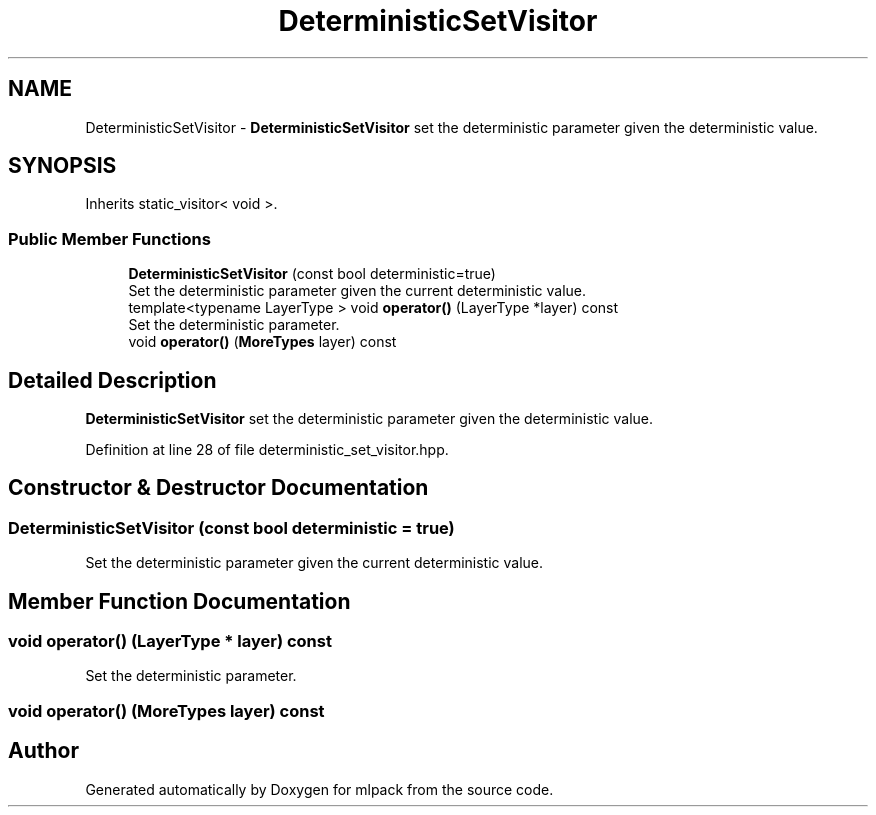 .TH "DeterministicSetVisitor" 3 "Sun Aug 22 2021" "Version 3.4.2" "mlpack" \" -*- nroff -*-
.ad l
.nh
.SH NAME
DeterministicSetVisitor \- \fBDeterministicSetVisitor\fP set the deterministic parameter given the deterministic value\&.  

.SH SYNOPSIS
.br
.PP
.PP
Inherits static_visitor< void >\&.
.SS "Public Member Functions"

.in +1c
.ti -1c
.RI "\fBDeterministicSetVisitor\fP (const bool deterministic=true)"
.br
.RI "Set the deterministic parameter given the current deterministic value\&. "
.ti -1c
.RI "template<typename LayerType > void \fBoperator()\fP (LayerType *layer) const"
.br
.RI "Set the deterministic parameter\&. "
.ti -1c
.RI "void \fBoperator()\fP (\fBMoreTypes\fP layer) const"
.br
.in -1c
.SH "Detailed Description"
.PP 
\fBDeterministicSetVisitor\fP set the deterministic parameter given the deterministic value\&. 
.PP
Definition at line 28 of file deterministic_set_visitor\&.hpp\&.
.SH "Constructor & Destructor Documentation"
.PP 
.SS "\fBDeterministicSetVisitor\fP (const bool deterministic = \fCtrue\fP)"

.PP
Set the deterministic parameter given the current deterministic value\&. 
.SH "Member Function Documentation"
.PP 
.SS "void operator() (LayerType * layer) const"

.PP
Set the deterministic parameter\&. 
.SS "void operator() (\fBMoreTypes\fP layer) const"


.SH "Author"
.PP 
Generated automatically by Doxygen for mlpack from the source code\&.
